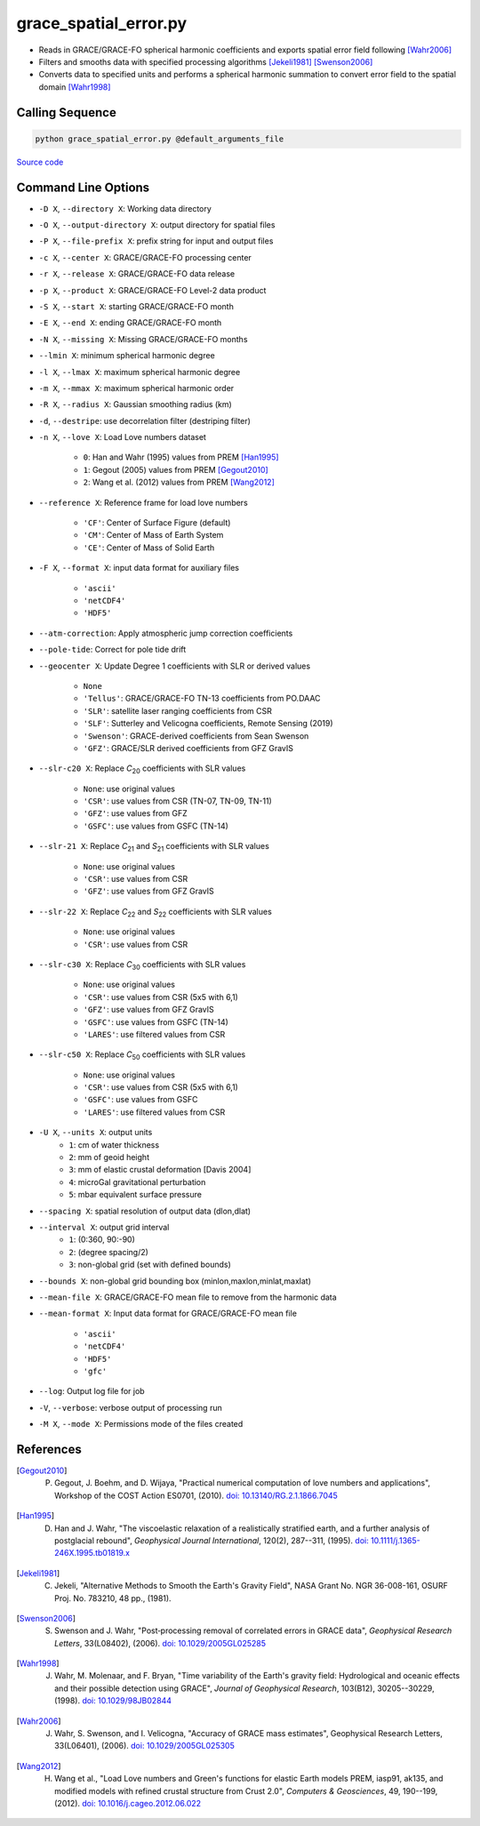 ======================
grace_spatial_error.py
======================

- Reads in GRACE/GRACE-FO spherical harmonic coefficients and exports spatial error field following [Wahr2006]_
- Filters and smooths data with specified processing algorithms [Jekeli1981]_ [Swenson2006]_
- Converts data to specified units and performs a spherical harmonic summation to convert error field to the spatial domain [Wahr1998]_

Calling Sequence
################

.. code-block:: bash

     python grace_spatial_error.py @default_arguments_file

`Source code`__

.. __: https://github.com/tsutterley/read-GRACE-harmonics/blob/main/scripts/grace_spatial_error.py

Command Line Options
####################

- ``-D X``, ``--directory X``: Working data directory
- ``-O X``, ``--output-directory X``: output directory for spatial files
- ``-P X``, ``--file-prefix X``: prefix string for input and output files
- ``-c X``, ``--center X``: GRACE/GRACE-FO processing center
- ``-r X``, ``--release X``: GRACE/GRACE-FO data release
- ``-p X``, ``--product X``: GRACE/GRACE-FO Level-2 data product
- ``-S X``, ``--start X``: starting GRACE/GRACE-FO month
- ``-E X``, ``--end X``: ending GRACE/GRACE-FO month
- ``-N X``, ``--missing X``: Missing GRACE/GRACE-FO months
- ``--lmin X``: minimum spherical harmonic degree
- ``-l X``, ``--lmax X``: maximum spherical harmonic degree
- ``-m X``, ``--mmax X``: maximum spherical harmonic order
- ``-R X``, ``--radius X``: Gaussian smoothing radius (km)
- ``-d``, ``--destripe``: use decorrelation filter (destriping filter)
- ``-n X``, ``--love X``: Load Love numbers dataset

     * ``0``: Han and Wahr (1995) values from PREM [Han1995]_
     * ``1``: Gegout (2005) values from PREM [Gegout2010]_
     * ``2``: Wang et al. (2012) values from PREM [Wang2012]_
- ``--reference X``: Reference frame for load love numbers

     * ``'CF'``: Center of Surface Figure (default)
     * ``'CM'``: Center of Mass of Earth System
     * ``'CE'``: Center of Mass of Solid Earth
- ``-F X``, ``--format X``: input data format for auxiliary files

     * ``'ascii'``
     * ``'netCDF4'``
     * ``'HDF5'``
- ``--atm-correction``: Apply atmospheric jump correction coefficients
- ``--pole-tide``: Correct for pole tide drift
- ``--geocenter X``: Update Degree 1 coefficients with SLR or derived values

    * ``None``
    * ``'Tellus'``: GRACE/GRACE-FO TN-13 coefficients from PO.DAAC
    * ``'SLR'``: satellite laser ranging coefficients from CSR
    * ``'SLF'``: Sutterley and Velicogna coefficients, Remote Sensing (2019)
    * ``'Swenson'``: GRACE-derived coefficients from Sean Swenson
    * ``'GFZ'``: GRACE/SLR derived coefficients from GFZ GravIS
- ``--slr-c20 X``: Replace *C*\ :sub:`20` coefficients with SLR values

    * ``None``: use original values
    * ``'CSR'``: use values from CSR (TN-07, TN-09, TN-11)
    * ``'GFZ'``: use values from GFZ
    * ``'GSFC'``: use values from GSFC (TN-14)
- ``--slr-21 X``: Replace *C*\ :sub:`21` and *S*\ :sub:`21` coefficients with SLR values

    * ``None``: use original values
    * ``'CSR'``: use values from CSR
    * ``'GFZ'``: use values from GFZ GravIS
- ``--slr-22 X``: Replace *C*\ :sub:`22` and *S*\ :sub:`22` coefficients with SLR values

    * ``None``: use original values
    * ``'CSR'``: use values from CSR
- ``--slr-c30 X``: Replace *C*\ :sub:`30` coefficients with SLR values

    * ``None``: use original values
    * ``'CSR'``: use values from CSR (5x5 with 6,1)
    * ``'GFZ'``: use values from GFZ GravIS
    * ``'GSFC'``: use values from GSFC (TN-14)
    * ``'LARES'``: use filtered values from CSR
- ``--slr-c50 X``: Replace *C*\ :sub:`50` coefficients with SLR values

    * ``None``: use original values
    * ``'CSR'``: use values from CSR (5x5 with 6,1)
    * ``'GSFC'``: use values from GSFC
    * ``'LARES'``: use filtered values from CSR
- ``-U X``, ``--units X``: output units
    * ``1``: cm of water thickness
    * ``2``: mm of geoid height
    * ``3``: mm of elastic crustal deformation [Davis 2004]
    * ``4``: microGal gravitational perturbation
    * ``5``: mbar equivalent surface pressure
- ``--spacing X``: spatial resolution of output data (dlon,dlat)
- ``--interval X``: output grid interval
    * ``1``: (0:360, 90:-90)
    * ``2``: (degree spacing/2)
    * ``3``: non-global grid (set with defined bounds)
- ``--bounds X``: non-global grid bounding box (minlon,maxlon,minlat,maxlat)
- ``--mean-file X``: GRACE/GRACE-FO mean file to remove from the harmonic data
- ``--mean-format X``: Input data format for GRACE/GRACE-FO mean file

    * ``'ascii'``
    * ``'netCDF4'``
    * ``'HDF5'``
    * ``'gfc'``
- ``--log``: Output log file for job
- ``-V``, ``--verbose``: verbose output of processing run
- ``-M X``, ``--mode X``: Permissions mode of the files created

References
##########

.. [Gegout2010] P. Gegout, J. Boehm, and D. Wijaya, "Practical numerical computation of love numbers and applications", Workshop of the COST Action ES0701, (2010). `doi: 10.13140/RG.2.1.1866.7045 <https://doi.org/10.13140/RG.2.1.1866.7045>`_

.. [Han1995] D. Han and J. Wahr, "The viscoelastic relaxation of a realistically stratified earth, and a further analysis of postglacial rebound", *Geophysical Journal International*, 120(2), 287--311, (1995). `doi: 10.1111/j.1365-246X.1995.tb01819.x <https://doi.org/10.1111/j.1365-246X.1995.tb01819.x>`_

.. [Jekeli1981] C. Jekeli, "Alternative Methods to Smooth the Earth's Gravity Field", NASA Grant No. NGR 36-008-161, OSURF Proj. No. 783210, 48 pp., (1981).

.. [Swenson2006] S. Swenson and J. Wahr, "Post‐processing removal of correlated errors in GRACE data", *Geophysical Research Letters*, 33(L08402), (2006). `doi: 10.1029/2005GL025285 <https://doi.org/10.1029/2005GL025285>`_

.. [Wahr1998] J. Wahr, M. Molenaar, and F. Bryan, "Time variability of the Earth's gravity field: Hydrological and oceanic effects and their possible detection using GRACE", *Journal of Geophysical Research*, 103(B12), 30205--30229, (1998). `doi: 10.1029/98JB02844 <https://doi.org/10.1029/98JB02844>`_

.. [Wahr2006] J. Wahr, S. Swenson, and I. Velicogna, "Accuracy of GRACE mass estimates", Geophysical Research Letters, 33(L06401), (2006). `doi: 10.1029/2005GL025305 <https://doi.org/10.1029/2005GL025305>`_

.. [Wang2012] H. Wang et al., "Load Love numbers and Green's functions for elastic Earth models PREM, iasp91, ak135, and modified models with refined crustal structure from Crust 2.0", *Computers & Geosciences*, 49, 190--199, (2012). `doi: 10.1016/j.cageo.2012.06.022 <https://doi.org/10.1016/j.cageo.2012.06.022>`_
